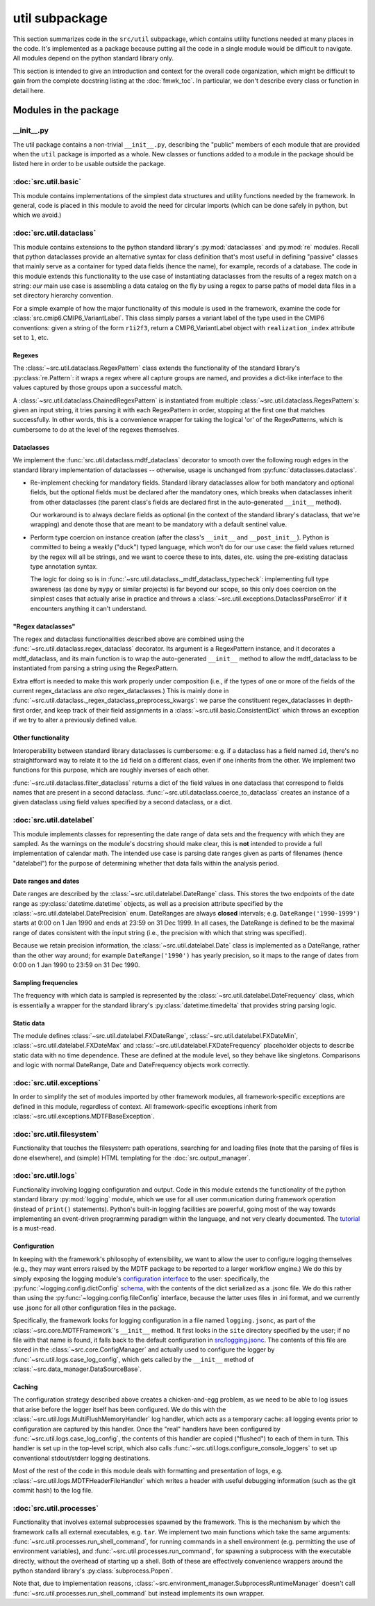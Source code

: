 util subpackage
===============

This section summarizes code in the ``src/util`` subpackage, which contains utility 
functions needed at many places in the code.
It's implemented as a package because putting all the code in a single module
would be difficult to navigate. All modules depend on the python standard
library only.

This section is intended to give an introduction and context for the overall
code organization, which might be difficult to gain from the complete docstring
listing at the :doc:`fmwk_toc`. In particular, we don't describe every class
or function in detail here. 

Modules in the package
----------------------

\_\_init\_\_.py
^^^^^^^^^^^^^^^

The util package contains a non-trivial ``__init__.py``, describing the "public"
members of each module that are provided when the ``util`` package is imported
as a whole. New classes or functions added to a module in the package should be
listed here in order to be usable outside the package.

:doc:`src.util.basic`
^^^^^^^^^^^^^^^^^^^^^

This module contains implementations of the simplest data structures and utility
functions needed by the framework. In general, code is placed in this module to
avoid the need for circular imports (which can be done safely in python, but
which we avoid.)

:doc:`src.util.dataclass`
^^^^^^^^^^^^^^^^^^^^^^^^^

This module contains extensions to the python standard library's
:py:mod:`dataclasses` and :py:mod:`re` modules. Recall that python dataclasses
provide an alternative syntax for class definition that's most useful in
defining "passive" classes that mainly serve as a container for typed data
fields (hence the name), for example, records of a database. The code in this
module extends this functionality to the use case of instantiating dataclasses
from the results of a regex match on a string: *our* main use case is assembling
a data catalog on the fly by using a regex to parse paths of model data files in
a set directory hierarchy convention.

For a simple example of how the major functionality of this module is used in
the framework, examine the code for :class:`src.cmip6.CMIP6_VariantLabel`. This
class simply parses a variant label of the type used in the CMIP6 conventions:
given a string of the form ``r1i2f3``, return a CMIP6\_VariantLabel object with
``realization_index`` attribute set to ``1``, etc.

Regexes
+++++++

The :class:`~src.util.dataclass.RegexPattern` class extends the functionality of
the standard library's :py:class:`re.Pattern`: it wraps a regex where all
capture groups are named, and provides a dict-like interface to the values
captured by those groups upon a successful match. 

A :class:`~src.util.dataclass.ChainedRegexPattern` is instantiated from multiple
:class:`~src.util.dataclass.RegexPattern`\s: given an input string, it tries
parsing it with each RegexPattern in order, stopping at the first one that
matches successfully. In other words, this is a convenience wrapper for taking
the logical 'or' of the RegexPatterns, which is cumbersome to do at the level of
the regexes themselves.

Dataclasses
+++++++++++

We implement the :func:`src.util.dataclass.mdtf_dataclass` decorator to smooth
over the following rough edges in the standard library implementation of
dataclasses -- otherwise, usage is unchanged from
:py:func:`dataclasses.dataclass`.

- Re-implement checking for mandatory fields. Standard library dataclasses allow
  for both mandatory and optional fields, but the optional fields must be declared
  after the mandatory ones, which breaks when dataclasses inherit from other
  dataclasses (the parent class's fields are declared first in the auto-generated
  ``__init__`` method). 

  Our workaround is to always declare fields as optional (in the context of the
  standard library's dataclass, that we're wrapping) and denote those that are
  meant to be mandatory with a default sentinel value.

- Perform type coercion on instance creation (after the class's ``__init__`` and
  ``__post_init__``). Python is committed to being a weakly ("duck") typed
  language, which won't do for our use case: the field values returned by the
  regex will all be strings, and we want to coerce these to ints, dates, etc.
  using the pre-existing dataclass type annotation syntax.

  The logic for doing so is in
  :func:`~src.util.dataclass._mdtf_dataclass_typecheck`: implementing full type
  awareness (as done by ``mypy`` or similar projects) is far beyond our scope, so
  this only does coercion on the simplest cases that actually arise in practice
  and throws a :class:`~src.util.exceptions.DataclassParseError` if it encounters
  anything it can't understand.

"Regex dataclasses"
+++++++++++++++++++

The regex and dataclass functionalities described above are combined using the
:func:`~src.util.dataclass.regex_dataclass` decorator. Its argument is a
RegexPattern instance, and it decorates a mdtf\_dataclass, and its main function
is to wrap the auto-generated ``__init__`` method to allow the mdtf\_dataclass
to be instantiated from parsing a string using the RegexPattern.

Extra effort is needed to make this work properly under composition (i.e., if
the types of one or more of the fields of the current regex\_dataclass are *also*
regex\_dataclasses.) This is mainly done in
:func:`~src.util.dataclass._regex_dataclass_preprocess_kwargs`: we parse the
constituent regex\_dataclasses in depth-first order, and keep track of their
field assignments in a :class:`~src.util.basic.ConsistentDict` which throws an
exception if we try to alter a previously defined value.

Other functionality
+++++++++++++++++++

Interoperability between standard library dataclasses is cumbersome: e.g. if a
dataclass has a field named ``id``, there's no straightforward way to relate it
to the ``id`` field on a different class, even if one inherits from the other.
We implement two functions for this purpose, which are roughly inverses of each
other.

:func:`~src.util.dataclass.filter_dataclass` returns a dict of the field values
in one dataclass that correspond to fields names that are present in a second
dataclass. :func:`~src.util.dataclass.coerce_to_dataclass` creates an instance
of a given dataclass using field values specified by a second dataclass, or a
dict.


:doc:`src.util.datelabel`
^^^^^^^^^^^^^^^^^^^^^^^^^

This module implements classes for representing the date range of data sets and
the frequency with which they are sampled. As the warnings on the module's
docstring should make clear, this is **not** intended to provide a full
implementation of calendar math. The intended use case is parsing date ranges
given as parts of filenames (hence "datelabel") for the purpose of determining
whether that data falls within the analysis period.

Date ranges and dates
+++++++++++++++++++++

Date ranges are described by the :class:`~src.util.datelabel.DateRange` class.
This stores the two endpoints of the date range as :py:class:`datetime.datetime`
objects, as well as a precision attribute specified by the
:class:`~src.util.datelabel.DatePrecision` enum. DateRanges are always
**closed** intervals; e.g. ``DateRange('1990-1999')`` starts at 0:00 on 1 Jan
1990 and ends at 23:59 on 31 Dec 1999. In all cases, the DateRange is defined to
be the maximal range of dates consistent with the input string (i.e., the
precision with which that string was specified). 

Because we retain precision information, the :class:`~src.util.datelabel.Date`
class is implemented as a DateRange, rather than the other way around; for
example ``DateRange('1990')`` has yearly precision, so it maps to the range of
dates from 0:00 on 1 Jan 1990 to 23:59 on 31 Dec 1990. 

Sampling frequencies
++++++++++++++++++++

The frequency with which data is sampled is represented by the
:class:`~src.util.datelabel.DateFrequency` class, which is essentially a wrapper
for the standard library's :py:class:`datetime.timedelta` that provides string
parsing logic.

Static data
+++++++++++

The module defines :class:`~src.util.datelabel.FXDateRange`,
:class:`~src.util.datelabel.FXDateMin`, :class:`~src.util.datelabel.FXDateMax`
and :class:`~src.util.datelabel.FXDateFrequency` placeholder objects to describe
static data with no time dependence. These are defined at the module level, so
they behave like singletons. Comparisons and logic with normal DateRange, Date
and DateFrequency objects work correctly.

:doc:`src.util.exceptions`
^^^^^^^^^^^^^^^^^^^^^^^^^^

In order to simplify the set of modules imported by other framework modules, all
framework-specific exceptions are defined in this module, regardless of context.
All framework-specific exceptions inherit from
:class:`~src.util.exceptions.MDTFBaseException`.

:doc:`src.util.filesystem`
^^^^^^^^^^^^^^^^^^^^^^^^^^

Functionality that touches the filesystem: path operations, searching for and
loading files (note that the parsing of files is done elsewhere), and (simple)
HTML templating for the :doc:`src.output_manager`. 

:doc:`src.util.logs`
^^^^^^^^^^^^^^^^^^^^

Functionality involving logging configuration and output. Code in this module
extends the functionality of the python standard library :py:mod:`logging`
module, which we use for all user communication during framework operation
(instead of ``print()`` statements). Python's built-in logging facilities are
powerful, going most of the way towards implementing an event-driven programming
paradigm within the language, and not very clearly documented. The `tutorial
<https://docs.python.org/3.7/howto/logging.html#logging-basic-tutorial>`__ is a
must-read.

Configuration
+++++++++++++

In keeping with the framework's philosophy of extensibility, we want to allow
the user to configure logging themselves (e.g., they may want errors raised by
the MDTF package to be reported to a larger workflow engine.) We do this by
simply exposing the logging module's `configuration interface
<https://docs.python.org/3.7/library/logging.config.html>`__ to the user:
specifically, the :py:func:`~logging.config.dictConfig` `schema
<https://docs.python.org/3.7/library/logging.config.html#logging-config-dictschema>`__,
with the contents of the dict serialized as a .jsonc file. We do this rather
than using the :py:func:`~logging.config.fileConfig` interface, because the
latter uses files in .ini format, and we currently use .jsonc for all other
configuration files in the package.

Specifically, the framework looks for logging configuration in a file named
``logging.jsonc``, as part of the :class:`~src.core.MDTFFramework`\'s
``__init__`` method. It first looks in the ``site`` directory specified by the
user; if no file with that name is found, it falls back to the default
configuration in `src/logging.jsonc
<https://github.com/NOAA-GFDL/MDTF-diagnostics/blob/main/src/logging.jsonc>`__.
The contents of this file are stored in the :class:`~src.core.ConfigManager` and
actually used to configure the logger by :func:`~src.util.logs.case_log_config`,
which gets called by the ``__init__`` method of
:class:`~src.data_manager.DataSourceBase`.

Caching
+++++++

The configuration strategy described above creates a chicken-and-egg problem, as
we need to be able to log issues that arise before the logger itself has been
configured. We do this with the :class:`~src.util.logs.MultiFlushMemoryHandler`
log handler, which acts as a temporary cache: all logging events prior to
configuration are captured by this handler. Once the "real" handlers have been
configured by :func:`~src.util.logs.case_log_config`, the contents of this
handler are copied ("flushed") to each of them in turn. This handler is set up
in the top-level script, which also calls
:func:`~src.util.logs.configure_console_loggers` to set up conventional
stdout/stderr logging destinations.

Most of the rest of the code in this module deals with formatting and
presentation of logs, e.g. :class:`~src.util.logs.MDTFHeaderFileHandler` which
writes a header with useful debugging information (such as the git commit hash)
to the log file.

:doc:`src.util.processes`
^^^^^^^^^^^^^^^^^^^^^^^^^

Functionality that involves external subprocesses spawned by the framework. This
is the mechanism by which the framework calls all external executables, e.g.
``tar``. We implement two main functions which take the same arguments:
:func:`~src.util.processes.run_shell_command`, for running commands in a shell
environment (e.g. permitting the use of environment variables), and
:func:`~src.util.processes.run_command`, for spawning a subprocess with the
executable directly, without the overhead of starting up a shell. Both of these
are effectively convenience wrappers around the python standard library's
:py:class:`subprocess.Popen`. 

Note that, due to implementation reasons,
:class:`~src.environment_manager.SubprocessRuntimeManager` doesn't call
:func:`~src.util.processes.run_shell_command` but instead implements its own
wrapper.
